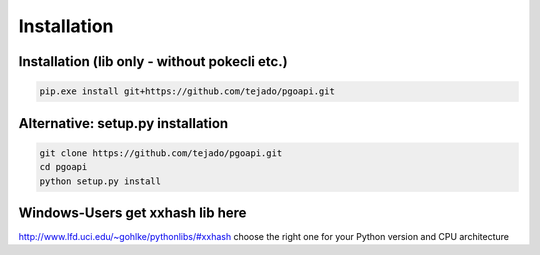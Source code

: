Installation
============

Installation (lib only - without pokecli etc.)
----------------------------------------------

.. code-block:: console

   pip.exe install git+https://github.com/tejado/pgoapi.git

Alternative: setup.py installation
----------------------------------

.. code-block:: console

   git clone https://github.com/tejado/pgoapi.git
   cd pgoapi
   python setup.py install

Windows-Users get xxhash lib here
---------------------------------

http://www.lfd.uci.edu/~gohlke/pythonlibs/#xxhash
choose the right one for your Python version and CPU architecture
